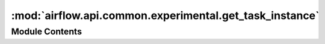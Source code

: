 :mod:`airflow.api.common.experimental.get_task_instance`
========================================================

.. py:module:: airflow.api.common.experimental.get_task_instance

.. autoapi-nested-parse::

   Task Instance APIs.



Module Contents
---------------

.. function:: get_task_instance(dag_id: str, task_id: str, execution_date: datetime) -> TaskInstance
   Return the task object identified by the given dag_id and task_id.


